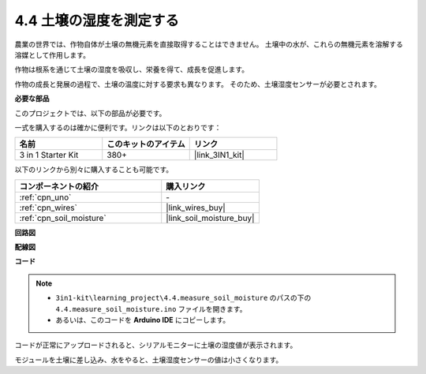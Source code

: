 .. _ar_moisture:

4.4 土壌の湿度を測定する
==========================

農業の世界では、作物自体が土壌の無機元素を直接取得することはできません。
土壌中の水が、これらの無機元素を溶解する溶媒として作用します。

作物は根系を通じて土壌の湿度を吸収し、栄養を得て、成長を促進します。

作物の成長と発展の過程で、土壌の温度に対する要求も異なります。
そのため、土壌湿度センサーが必要とされます。

**必要な部品**

このプロジェクトでは、以下の部品が必要です。

一式を購入するのは確かに便利です。リンクは以下のとおりです：

.. list-table::
    :widths: 20 20 20
    :header-rows: 1

    *   - 名前
        - このキットのアイテム
        - リンク
    *   - 3 in 1 Starter Kit
        - 380+
        - |link_3IN1_kit|

以下のリンクから別々に購入することも可能です。

.. list-table::
    :widths: 30 20
    :header-rows: 1

    *   - コンポーネントの紹介
        - 購入リンク

    *   - :ref:`cpn_uno`
        - \-
    *   - :ref:`cpn_wires`
        - |link_wires_buy|
    *   - :ref:`cpn_soil_moisture`
        - |link_soil_moisture_buy|

**回路図**

.. image:: img/circuit_5.4_soil.png

**配線図**

.. image:: img/4.4_measure_the_moisture_bb.png
    :width: 800
    :align: center

**コード**

.. note::

    * ``3in1-kit\learning_project\4.4.measure_soil_moisture`` のパスの下の ``4.4.measure_soil_moisture.ino`` ファイルを開きます。
    * あるいは、このコードを **Arduino IDE** にコピーします。
    

.. raw:: html

    <iframe src=https://create.arduino.cc/editor/sunfounder01/b6f7e756-0f14-4117-9bb2-ee5083b6445f/preview?embed style="height:510px;width:100%;margin:10px 0" frameborder=0></iframe>

コードが正常にアップロードされると、シリアルモニターに土壌の湿度値が表示されます。

モジュールを土壌に差し込み、水をやると、土壌湿度センサーの値は小さくなります。
